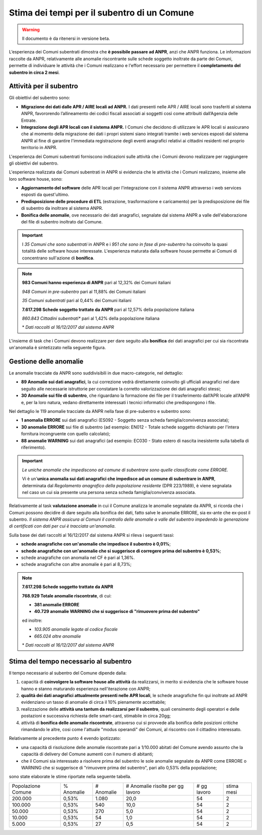 Stima dei tempi per il subentro di un Comune
============================================

.. WARNING::
	Il documento è da ritenersi in versione beta.
	
L’esperienza dei Comuni subentrati dimostra che **è possibile passare ad ANPR**, anzi che ANPR funziona. Le informazioni raccolte da ANPR, relativamente alle anomalie riscontrante sulle schede soggetto inoltrate da parte dei Comuni, permette di individuare le attività che i Comuni realizzano e l'effort necessario per permettere il **completamento del subentro in circa 2 mesi**. 


Attività per il subentro
^^^^^^^^^^^^^^^^^^^^^^^^

Gli obiettivi del subentro sono:

- **Migrazione dei dati dalle APR / AIRE locali ad ANPR.** I dati presenti nelle APR / AIRE locali sono trasferiti al sistema ANPR, favororendo l’allineamento dei codici fiscali associati ai soggetti così come attribuiti dall’Agenzia delle Entrate.
- **Integrazione degli APR locali con il sistema ANPR.** I Comuni che decidono di utilizzare le APR locali si assicurano che al momento della migrazione dei dati i propri sistemi siano integrati tramite i web services esposti dal sistema ANPR al fine di garantire l'immediata registrazione degli eventi anagrafici relativi ai cittadini residenti nel proprio territorio in ANPR.

L'esperienza dei Comuni subentrati forniscono indicazioni sulle attività che i Comuni devono realizzare per raggiungere gli obiettivi del subentro. 

L'esperienza realizzata dai Comuni subentrati in ANPR si evidenzia che le attività che i Comuni realizzano, insieme alle loro software house, sono:

- **Aggiornamento del software** delle APR locali per l'integrazione con il sistema ANPR attraverso i web services esposti da quest'ultimo.
- **Predisposizione delle procedure di ETL** (estrazione, trasformazione e caricamento) per la predisposizione dei file di subentro da inoltrare al sistema ANPR.
- **Bonifica delle anomalie**, ove necessario dei dati anagrafici, segnalate dal sistema ANPR a valle dell'elaborazione del file di subentro inoltrato dal Comune.
	
.. Important::
	I *35 Comuni che sono subentrati* in ANPR e i *951 che sono in fase di pre-subentro* ha coinvolto la quasi totalità delle software house interessate.
	L'esperienza maturata dalla software house permette ai Comuni di concentrano sull'azione di **bonifica**.
	
.. Note::
	**983 Comuni hanno esperienza di ANPR** pari al 12,32% dei Comuni italiani
	
	*948 Comuni in pre-subentro* pari al 11,88% dei Comuni italiani
	
	*35 Comuni subentrati* pari al 0,44% dei Comuni italiani
	
	**7.617.298 Schede soggetto trattate da ANPR** pari al 12,57% della popolazione italiana
	
	*860.843 Cittadini subentrati** pari al 1,42% della popolazione italiana
	  
	  
	\* *Dati raccolti al 16/12/2017 dal sistema ANPR*
	 
	
L'insieme di task che i Comuni devono realizzare per dare seguito alla **bonifica** dei dati anagrafici per cui sia riscontrata un'anomalia è sintetizzato nella seguente figura.

.. image:: image/IMAGE001_presubentro.png


Gestione delle anomalie
^^^^^^^^^^^^^^^^^^^^^^^

Le anomalie tracciate da ANPR sono suddivisibili in due macro-categorie, nel dettaglio:

- **89 Anomalie sui dati anagrafici**, la cui correzione vedrà direttamente coinvolto gli ufficiali anagrafici nel dare seguito alle necessarie istruttorie per constatare la corretto valorizzazione dei dati anagrafici stessi;
- **30 Anomalie sui file di subentro**, che riguardano la formazione dei file per il trasferimento dall’APR locale all’ANPR e, per la loro natura, vedano direttamente interessati i tecnici informatici che predispongono i file.

Nel dettaglio le 119 anomalie tracciate da ANPR nella fase di pre-subentro e subentro sono:

- **1 anomalia ERRORE** sui dati anagrafici (ES092 - Soggetto senza scheda famiglia/convivenza associata);
- **30 anomalie ERRORE** sui file di subentro (ad esempio: EN012 - Totale schede soggetto dichiarato per l'intera fornitura incongruente con quello calcolato);
- **88 anomalie WARNING** sui dati anagrafici (ad esempio: EC030 - Stato estero di nascita inesistente sulla tabella di riferimento).

.. Important::
	*Le uniche anomalie che impediscono ad comune di subentrare sono quelle classificate come ERRORE.*
	
	Vi è un'**unica anomalia sui dati anagrafici che impedisce ad un comune di subentrare in ANPR**, determinata dal *Regolamento anagrafico della popolazione residente* (DPR 223/1989), è viene segnalata nel caso un cui sia presente una persona senza scheda famiglia/convivenza associata.

Relativamente al task **valutazione anomalie** in cui il Comune analizza le anomalie segnalate da ANPR, si ricorda che i Comuni possono decidire di dare seguito alla bonifica dei dati, fatto salve le anomalie ERRORE, sia ex-ante che ex-post il subentro. *Il sistema ANPR assicura ai Comuni il controllo delle anomalie a valle del subentro impedendo la generazione di certificati con dati per cui è tracciata un'anomalia*. 

Sulla base dei dati raccolti al 16/12/2017 dal sistema ANPR si rileva i seguenti tassi:


- **schede anagrafiche con un'anomalie che impedisce il subentro è 0,01%**;
- **schede anagrafiche con un'anomalie che si suggerisce di corregere prima del subentro è 0,53%**;
- schede anagrafiche con anomalia nel CF è pari al 1,36%.
- schede anagrafiche con altre anomalie è pari al 8,73%;

.. Note::
	**7.617.298 Schede soggetto trattate da ANPR** 
	
	**768.929 Totale anomalie riscontrate**, di cui:
	
	- **381 anomalie ERRORE**
	- **40.729 anomalie WARNING che si suggerisce di "rimuovere prima del subentro"**

	ed inoltre:
	
	- *103.905 anomalie legate al codice fiscale*
	- *665.024 altre anomalie*	
	
	
	\* *Dati raccolti al 16/12/2017 dal sistema ANPR*
	
	
Stima del tempo necessario al subentro
^^^^^^^^^^^^^^^^^^^^^^^^^^^^^^^^^^^^^^

Il tempo necessario al subentro del Comune dipende dalla:

1. capacità di **coinvolgere la software house alle attività** da realizzarsi, in merito si evidenzia che le software house hanno e stanno maturando esperienza nell'iterazione con ANPR;
2. **qualità dei dati anagrafici attualmente presenti nelle APR locali**, le schede anagrafiche fin qui inoltrate ad ANPR evidenziano un tasso di anomalie di circa il 10% pienamente accettabile; 
3. realizzazione delle **attività una tantum da realizzarsi per il subentro**, quali censimento degli operatori e delle postazioni e successiva richiesta delle smart-card, stimabile in circa 20gg;
4. attività di **bonifica delle anomalie riscontrate**, attraverso cui si provvede alla bonifica delle posizioni critiche rimandando le altre, cosi come l'attuale "modus operandi" dei Comuni, al riscontro con il cittadino interessato.

Relativamente al precedente punto 4 evendo ipotizzato: 

- una capacità di risoluzione delle anomalie riscontrate pari a 1/10.000 abitati del Comune avendo assunto che la capacità di delivery del Comune aumenti con il numero di abitanti;
- che il Comuni sia interessato a risolvere prima del subentro le sole anomalie segnalate da ANPR come ERRORE o WARNING che si suggerisce di "rimuovere prima del subentro", pari allo 0,53% della popolazione;

sono state elaborate le stime riportate nella seguente tabella.

+--------------------+------------+------------+----------------------------------+-------------+------------+
| Popolazione Comune | % Anomalie | # Anomalie | # Anomalie risolte per gg lavoro | # gg lavoro | stima mesi | 
+--------------------+------------+------------+----------------------------------+-------------+------------+
|            200.000 |      0,53% |      1.080 |                             20,0 |          54 |          2 | 
+--------------------+------------+------------+----------------------------------+-------------+------------+
|            100.000 |      0,53% |        540 |                             10,0 |          54 |          2 | 
+--------------------+------------+------------+----------------------------------+-------------+------------+
|             50.000 |      0,53% |        270 |                              5,0 |          54 |          2 | 
+--------------------+------------+------------+----------------------------------+-------------+------------+
|             10.000 |      0,53% |         54 |                              1,0 |          54 |          2 | 
+--------------------+------------+------------+----------------------------------+-------------+------------+
|              5.000 |      0,53% |         27 |                              0,5 |          54 |          2 | 
+--------------------+------------+------------+----------------------------------+-------------+------------+

